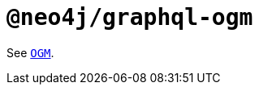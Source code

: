 [[api-reference-ogm]]
= `@neo4j/graphql-ogm`
:page-aliases: api-reference/ogm.adoc

See xref::ogm/reference.adoc[`OGM`].
